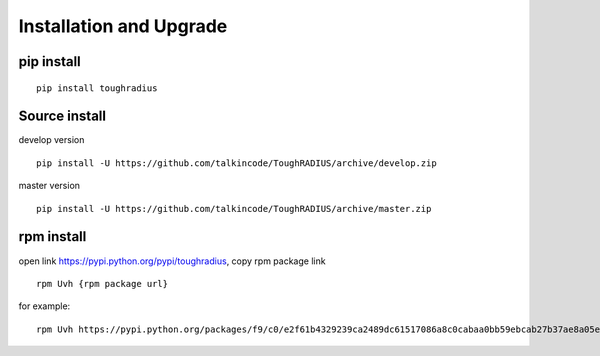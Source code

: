 Installation and Upgrade
================================

pip install
--------------------

::

    pip install toughradius


Source install
------------------------

develop version

::

    pip install -U https://github.com/talkincode/ToughRADIUS/archive/develop.zip

master version

::

    pip install -U https://github.com/talkincode/ToughRADIUS/archive/master.zip


rpm install
-------------------------

open link https://pypi.python.org/pypi/toughradius, copy rpm package link

::

    rpm Uvh {rpm package url}

for example:

::

    rpm Uvh https://pypi.python.org/packages/f9/c0/e2f61b4329239ca2489dc61517086a8c0cabaa0bb59ebcab27b37ae8a05e/toughradius-5.0.0.5-1.noarch.rpm#md5=1b89a6645c5909dbac2ab0fffbc016e5

